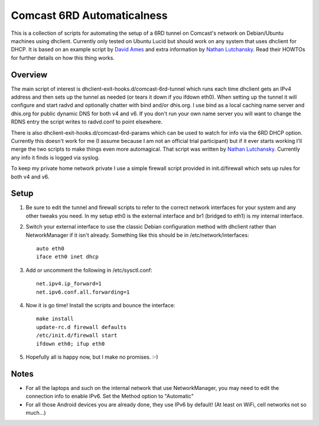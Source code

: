 Comcast 6RD Automaticalness
===========================

This is a collection of scripts for automating the setup of a 6RD tunnel
on Comcast's network on Debian/Ubuntu machines using dhclient. Currently
only tested on Ubuntu Lucid but should work on any system that uses
dhclient for DHCP. It is based on an example script by `David Ames`_ and
extra information by `Nathan Lutchansky`_. Read their HOWTOs for further
details on how this thing works.

Overview
--------

The main script of interest is dhclient-exit-hooks.d/comcast-6rd-tunnel
which runs each time dhclient gets an IPv4 address and then sets up the
tunnel as needed (or tears it down if you ifdown eth0). When setting up
the tunnel it will configure and start radvd and optionally chatter with
bind and/or dhis.org. I use bind as a local caching name server and
dhis.org for public dynamic DNS for both v4 and v6. If you don't run
your own name server you will want to change the RDNS entry the script
writes to radvd.conf to point elsewhere.

There is also dhclient-exit-hooks.d/comcast-6rd-params which can be used
to watch for info via the 6RD DHCP option. Currently this doesn't work
for me (I assume because I am not an official trial participant) but if
it ever starts working I'll merge the two scripts to make things even
more automagical. That script was written by `Nathan Lutchansky`_.
Currently any info it finds is logged via syslog.

To keep my private home network private I use a simple firewall script
provided in init.d/firewall which sets up rules for both v4 and v6.

.. _David Ames: http://www.linux.com/learn/tutorials/371742:ipv6-6rd-linux-router-on-comcast-using-ubuntu-maverick-1010
.. _Nathan Lutchansky: http://www.litech.org/6rd/


Setup
-----

1. Be sure to edit the tunnel and firewall scripts to refer to the
   correct network interfaces for your system and any other tweaks you
   need. In my setup eth0 is the external interface and br1 (bridged to
   eth1) is my internal interface.

2. Switch your external interface to use the classic Debian
   configuration method with dhclient rather than NetworkManager if it
   isn't already. Something like this should be in
   /etc/network/interfaces::

      auto eth0
      iface eth0 inet dhcp

3. Add or uncomment the following in /etc/sysctl.conf::

      net.ipv4.ip_forward=1
      net.ipv6.conf.all.forwarding=1

4. Now it is go time! Install the scripts and bounce the interface::

      make install
      update-rc.d firewall defaults
      /etc/init.d/firewall start
      ifdown eth0; ifup eth0

5. Hopefully all is happy now, but I make no promises. :-)


Notes
-----

* For all the laptops and such on the internal network that use
  NetworkManager, you may need to edit the connection info to enable
  IPv6.  Set the Method option to "Automatic"

* For all those Android devices you are already done, they use IPv6 by
  default! (At least on WiFi, cell networks not so much...)
